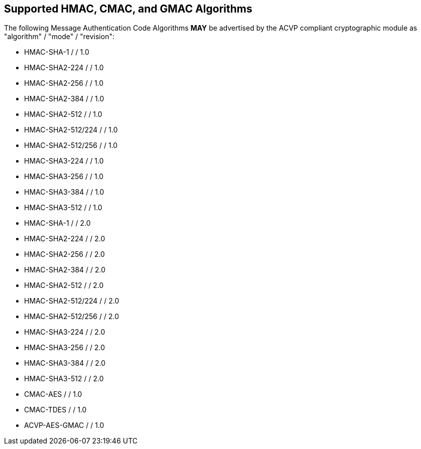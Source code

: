 
[#supported]
== Supported HMAC, CMAC, and GMAC Algorithms

The following Message Authentication Code Algorithms *MAY* be advertised by the ACVP compliant cryptographic module as "algorithm" / "mode" / "revision":

* HMAC-SHA-1 / / 1.0
* HMAC-SHA2-224 / / 1.0
* HMAC-SHA2-256 / / 1.0
* HMAC-SHA2-384 / / 1.0
* HMAC-SHA2-512 / / 1.0
* HMAC-SHA2-512/224 / / 1.0
* HMAC-SHA2-512/256 / / 1.0
* HMAC-SHA3-224 / / 1.0
* HMAC-SHA3-256 / / 1.0
* HMAC-SHA3-384 / / 1.0
* HMAC-SHA3-512 / / 1.0
* HMAC-SHA-1 / / 2.0
* HMAC-SHA2-224 / / 2.0
* HMAC-SHA2-256 / / 2.0
* HMAC-SHA2-384 / / 2.0
* HMAC-SHA2-512 / / 2.0
* HMAC-SHA2-512/224 / / 2.0
* HMAC-SHA2-512/256 / / 2.0
* HMAC-SHA3-224 / / 2.0
* HMAC-SHA3-256 / / 2.0
* HMAC-SHA3-384 / / 2.0
* HMAC-SHA3-512 / / 2.0
* CMAC-AES / / 1.0
* CMAC-TDES / / 1.0
* ACVP-AES-GMAC / / 1.0

